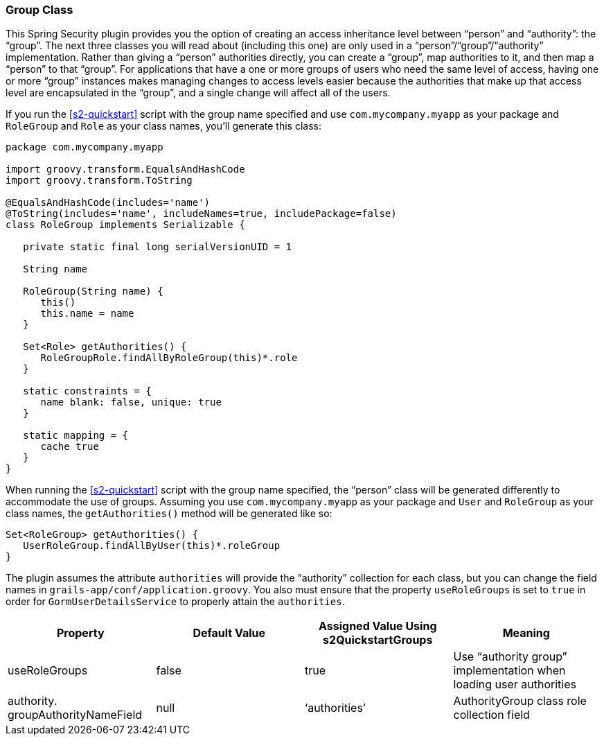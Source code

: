 [[authorityGroupClass]]
=== Group Class

This Spring Security plugin provides you the option of creating an access inheritance level between "`person`" and "`authority`": the "`group`". The next three classes you will read about (including this one) are only used in a "`person`"/"`group`"/"`authority`" implementation. Rather than giving a "`person`" authorities directly, you can create a "`group`", map authorities to it, and then map a "`person`" to that "`group`". For applications that have a one or more groups of users who need the same level of access, having one or more "`group`" instances makes managing changes to access levels easier because the authorities that make up that access level are encapsulated in the "`group`", and a single change will affect all of the users.

If you run the <<s2-quickstart>> script with the group name specified and use `com.mycompany.myapp` as your package and `RoleGroup` and `Role` as your class names, you'll generate this class:

[source,java]
----
package com.mycompany.myapp

import groovy.transform.EqualsAndHashCode
import groovy.transform.ToString

@EqualsAndHashCode(includes='name')
@ToString(includes='name', includeNames=true, includePackage=false)
class RoleGroup implements Serializable {

   private static final long serialVersionUID = 1

   String name

   RoleGroup(String name) {
      this()
      this.name = name
   }

   Set<Role> getAuthorities() {
      RoleGroupRole.findAllByRoleGroup(this)*.role
   }

   static constraints = {
      name blank: false, unique: true
   }

   static mapping = {
      cache true
   }
}
----

When running the <<s2-quickstart>> script with the group name specified, the "`person`" class will be generated differently to accommodate the use of groups. Assuming you use `com.mycompany.myapp` as your package and `User` and `RoleGroup` as your class names, the `getAuthorities()` method will be generated like so:

[source,java]
----
Set<RoleGroup> getAuthorities() {
   UserRoleGroup.findAllByUser(this)*.roleGroup
}
----

The plugin assumes the attribute `authorities` will provide the "`authority`" collection for each class, but you can change the field names in `grails-app/conf/application.groovy`. You also must ensure that the property `useRoleGroups` is set to `true` in order for `GormUserDetailsService` to properly attain the `authorities`.

[width="100%",options="header"]
|====================
| *Property* | *Default Value* | *Assigned Value Using s2QuickstartGroups* | *Meaning*
| useRoleGroups | false | true | Use "`authority group`" implementation when loading user authorities
| authority. groupAuthorityNameField | null | '`authorities`' | AuthorityGroup class role collection field
|====================
